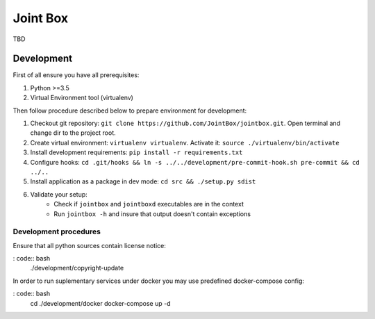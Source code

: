Joint Box
=========

TBD

Development
-----------

First of all ensure you have all prerequisites:

1. Python >=3.5
2. Virtual Environment tool (virtualenv)

Then follow procedure described below to prepare environment for development:

1. Checkout git repository: ``git clone https://github.com/JointBox/jointbox.git``. Open terminal and change dir to the project root.
2. Create virtual environment: ``virtualenv virtualenv``. Activate it: ``source ./virtualenv/bin/activate``
3. Install development requirements: ``pip install -r requirements.txt``
4. Configure hooks: ``cd .git/hooks && ln -s ../../development/pre-commit-hook.sh pre-commit && cd ../..``
5. Install application as a package in dev mode: ``cd src && ./setup.py sdist``
6. Validate your setup:
    * Check if ``jointbox`` and ``jointboxd`` executables are in the context
    * Run ``jointbox -h`` and insure that output doesn't contain exceptions


Development procedures
``````````````````````

Ensure that all python sources contain license notice:

: code:: bash
    ./development/copyright-update

In order to run suplementary services under docker you may use predefined docker-compose config:

: code:: bash
    cd ./development/docker
    docker-compose up -d

